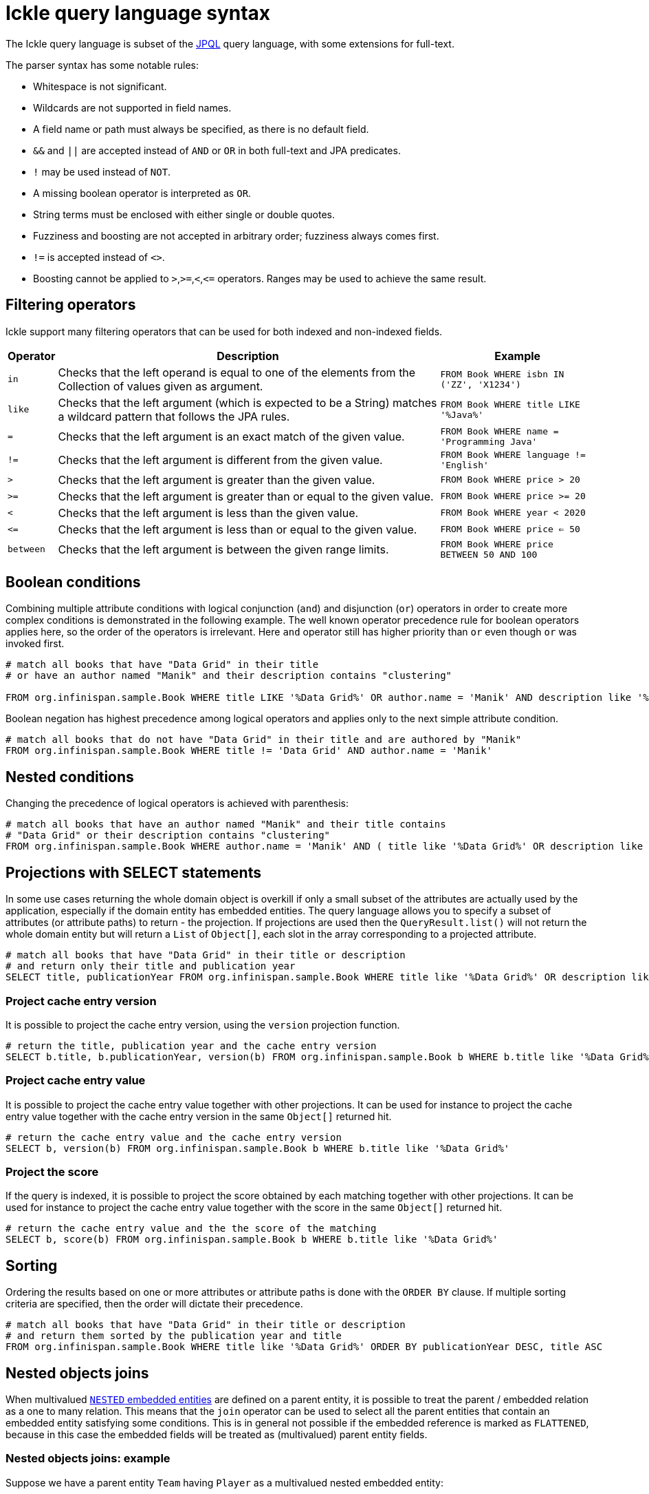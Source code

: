 [id='ickle-query-syntax_{context}']
= Ickle query language syntax

The Ickle query language is subset of the link:https://en.wikipedia.org/wiki/Java_Persistence_Query_Language[JPQL] query language, with some extensions for full-text.

The parser syntax has some notable rules:

* Whitespace is not significant.
* Wildcards are not supported in field names.
* A field name or path must always be specified, as there is no default field.
* `&&` and `||` are accepted instead of `AND` or `OR` in both full-text and JPA predicates.
* `!` may be used instead of `NOT`.
* A missing boolean operator is interpreted as `OR`.
* String terms must be enclosed with either single or double quotes.
* Fuzziness and boosting are not accepted in arbitrary order; fuzziness always comes first.
* `!=` is accepted instead of `<>`.
* Boosting cannot be applied to `>`,`>=`,`<`,`\<=` operators. Ranges may be used to achieve the same result.

== Filtering operators

Ickle support many filtering operators that can be used for both indexed and non-indexed fields.

[%header%autowidth,cols="1,1,1",stripes=even]
|===
|Operator |Description |Example

|`in`
|Checks that the left operand is equal to one of the elements from the Collection of values given as argument.
|`FROM Book WHERE isbn IN ('ZZ', 'X1234')`

|`like`
|Checks that the left argument (which is expected to be a String) matches a wildcard pattern that follows the JPA rules.
|`FROM Book WHERE title LIKE '%Java%'`

|`=`
|Checks that the left argument is an exact match of the given value.
|`FROM Book WHERE name = 'Programming Java'`

|`!=`
|Checks that the left argument is different from the given value.
|`FROM Book WHERE language != 'English'`

|`>`
|Checks that the left argument is greater than the given value.
|`FROM Book WHERE price > 20`

|`>=`
|Checks that the left argument is greater than or equal to the given value.
|`FROM Book WHERE price >= 20`

|`<`
|Checks that the left argument is less than the given value.
|`FROM Book WHERE year < 2020`

|`\<=`
|Checks that the left argument is less than or equal to the given value.
|`FROM Book WHERE price  <= 50`

|`between`
|Checks that the left argument is between the given range limits.
|`FROM Book WHERE price BETWEEN 50 AND 100`
|===

== Boolean conditions

Combining multiple attribute conditions with logical conjunction (`and`) and disjunction (`or`) operators in order to
create more complex conditions is demonstrated in the following example. The well known operator precedence rule for
boolean operators applies here, so the order of the operators is irrelevant. Here `and`
operator still has higher priority than `or` even though `or` was invoked first.

[source,sql]
----
# match all books that have "Data Grid" in their title
# or have an author named "Manik" and their description contains "clustering"

FROM org.infinispan.sample.Book WHERE title LIKE '%Data Grid%' OR author.name = 'Manik' AND description like '%clustering%'
----

Boolean negation has highest precedence among logical operators and applies only to the next simple attribute condition.

[source,sql]
----
# match all books that do not have "Data Grid" in their title and are authored by "Manik"
FROM org.infinispan.sample.Book WHERE title != 'Data Grid' AND author.name = 'Manik'
----

== Nested conditions
Changing the precedence of logical operators is achieved with parenthesis:

[source,sql]
----
# match all books that have an author named "Manik" and their title contains
# "Data Grid" or their description contains "clustering"
FROM org.infinispan.sample.Book WHERE author.name = 'Manik' AND ( title like '%Data Grid%' OR description like '% clustering%')
----

== Projections with SELECT statements
In some use cases returning the whole domain object is overkill if only a small subset of the attributes are actually
used by the application, especially if the domain entity has embedded entities. The query language allows you to specify
a subset of attributes (or attribute paths) to return - the projection. If projections are used then the `QueryResult.list()`
will not return the whole domain entity but will return a `List` of `Object[]`, each slot in the array corresponding to
a projected attribute.

[source,sql]
----
# match all books that have "Data Grid" in their title or description
# and return only their title and publication year
SELECT title, publicationYear FROM org.infinispan.sample.Book WHERE title like '%Data Grid%' OR description like '%Data Grid%'
----

=== Project cache entry version
It is possible to project the cache entry version, using the `version` projection function.

[source,sql]
----
# return the title, publication year and the cache entry version
SELECT b.title, b.publicationYear, version(b) FROM org.infinispan.sample.Book b WHERE b.title like '%Data Grid%'
----

=== Project cache entry value
It is possible to project the cache entry value together with other projections.
It can be used for instance to project the cache entry value together with the cache entry version
in the same `Object[]` returned hit.

[source,sql]
----
# return the cache entry value and the cache entry version
SELECT b, version(b) FROM org.infinispan.sample.Book b WHERE b.title like '%Data Grid%'
----

[id='score_projection']
=== Project the score
If the query is indexed, it is possible to project the score obtained by each matching together with other projections.
It can be used for instance to project the cache entry value together with the score
in the same `Object[]` returned hit.

[source,sql]
----
# return the cache entry value and the the score of the matching
SELECT b, score(b) FROM org.infinispan.sample.Book b WHERE b.title like '%Data Grid%'
----

[discrete]
== Sorting
Ordering the results based on one or more attributes or attribute paths is done with the `ORDER BY` clause. If multiple sorting criteria
are specified, then the order will dictate their precedence.

[source,sql]
----
# match all books that have "Data Grid" in their title or description
# and return them sorted by the publication year and title
FROM org.infinispan.sample.Book WHERE title like '%Data Grid%' ORDER BY publicationYear DESC, title ASC
----

[id='ickle-query-syntax-nested-objects_joins_{context}']
== Nested objects joins

When multivalued link:{query_docs}#indexing-annotations-overview_indexing-caches[`NESTED` embedded entities] are defined on a parent entity,
it is possible to treat the parent / embedded relation as a one to many relation.
This means that the `join` operator can be used to select all the parent entities that contain an embedded
entity satisfying some conditions.
This is in general not possible if the embedded reference is marked as `FLATTENED`, because in this case the
embedded fields will be treated as (multivalued) parent entity fields.

=== Nested objects joins: example

Suppose we have a parent entity `Team` having `Player` as a multivalued nested embedded entity:

[source,java]
----
@Proto
@Indexed
public record Team(@Basic String name, @Embedded(structure = Structure.NESTED) List<Player> firstTeam, @Embedded(structure = Structure.FLATTENED) List<Player> replacements) {

   @ProtoSchema(includeClasses = {Team.class, Player.class}, schemaPackageName = "model")
   public interface TeamSchema extends GeneratedSchema {
      TeamSchema INSTANCE = new TeamSchemaImpl();
   }
}

@Proto
public record Player(@Basic String name, @Basic String color, @Basic Integer number) {
}
----

Given this mapping, the following query:

[source,sql]
----
select t.name from model.Team t join t.firstTeam p where (p.color ='red' AND p.number=7) or (p.color='blue' AND p.number=7)
----

will return all the teams present on the system having at least one player in the first team group
in turn having number 7 and color red or blue.

== Grouping and aggregation

{brandname} has the ability to group query results according to a set of grouping fields and construct aggregations of
the results from each group by applying an aggregation function to the set of values that fall into each group.
Grouping and aggregation can only be applied to projection queries (queries with one or more field in the SELECT clause).

The supported aggregations are: `avg`, `sum`, `count`, `max`, and `min`.

The set of grouping fields is specified with the `GROUP BY` clause and the order used for defining grouping fields is
not relevant. All fields selected in the projection must either be grouping fields
or else they must be aggregated using one of the grouping functions described below. A projection field can be
aggregated and used for grouping at the same time. A query that selects only grouping fields but no aggregation fields
is legal.
⁠
Example: Grouping Books by author and counting them.
[source,sql]
----
SELECT author, COUNT(title) FROM org.infinispan.sample.Book WHERE title LIKE '%engine%' GROUP BY author
----

[NOTE]
====
A projection query in which all selected fields have an aggregation function applied and no fields are used for
grouping is allowed. In this case the aggregations will be computed globally as if there was a single global group.
====

[discrete]
=== Aggregations
You can apply the following aggregation functions to a field:

.Index merge attributes
[%header,cols=2*]
|===
|Aggregation function
|Description

|`avg()`
| Computes the average of a set of numbers. Accepted values are primitive numbers and instances of `java.lang.Number`. The result is represented as `java.lang.Double`. If there are no non-null values the result is `null` instead.

|`count()`
|Counts the number of non-null rows and returns a `java.lang.Long`. If there are no non-null values the result is `0` instead.

|`max()`
|Returns the greatest value found. Accepted values must be instances of `java.lang.Comparable`. If there are no non-null values the result is `null` instead.

|`min()`
|Returns the smallest value found. Accepted values must be instances of `java.lang.Comparable`. If there are no non-null values the result is `null` instead.

|`sum()`
|Computes the sum of a set of Numbers. If there are no non-null values the result is `null` instead. The following table indicates the return type based on the specified field.

|===

.Table sum return type
|===
|Field Type |Return Type

|Integral (other than BigInteger)
|Long

|Float or Double
|Double

|BigInteger
|BigInteger

|BigDecimal
|BigDecimal
|===

[discrete]
=== Evaluation of queries with grouping and aggregation

Aggregation queries can include filtering conditions, like usual queries. Filtering can be performed in two stages: before
and after the grouping operation. All filter conditions defined before invoking the `groupBy()` method will be applied
before the grouping operation is performed, directly to the cache entries (not to the final projection). These filter
conditions can reference any fields of the queried entity type, and are meant to restrict the data set that is going to
be the input for the grouping stage. All filter conditions defined after invoking the `groupBy()` method will be applied to
the projection that results from the projection and grouping operation. These filter conditions can either reference any
of the `groupBy()` fields or aggregated fields. Referencing aggregated fields that are not specified in the select clause
is allowed; however, referencing non-aggregated and non-grouping fields is forbidden. Filtering in this phase will
reduce the amount of groups based on their properties. Sorting can also be specified similar to usual queries. The
ordering operation is performed after the grouping operation and can reference any of the `groupBy()` fields or aggregated
fields.

== DELETE statements

You can delete entities from {brandname} caches with the following syntax:

[source,sql,tile="Delete Query in Ickle"]
----
DELETE FROM <entityName> [WHERE condition]
----

* Reference only single entities with `<entityName>`. DELETE queries cannot use joins.
* WHERE conditions are optional.

DELETE queries cannot use any of the following:

* Projections with SELECT statements
* Grouping and aggregation
* ORDER BY clauses

[TIP]
====
Invoke the `Query.executeStatement()` method to execute DELETE statements.
====

[role="_additional-resources"]
.Additional resources
* link:../../apidocs/org/infinispan/query/dsl/Query.html#executeStatement()[org.infinispan.query.dsl.Query.executeStatement()]
